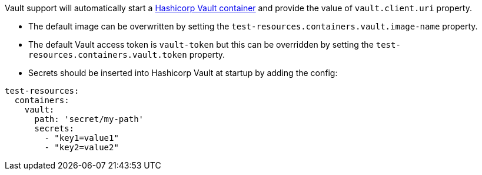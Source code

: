 Vault support will automatically start a https://www.vaultproject.io/[Hashicorp Vault container] and provide the value of `vault.client.uri` property.

- The default image can be overwritten by setting the `test-resources.containers.vault.image-name` property.
- The default Vault access token is `vault-token` but this can be overridden by setting the `test-resources.containers.vault.token` property.
- Secrets should be inserted into Hashicorp Vault at startup by adding the config:

[source, yaml]
----
test-resources:
  containers:
    vault:
      path: 'secret/my-path'
      secrets:
        - "key1=value1"
        - "key2=value2"
----
